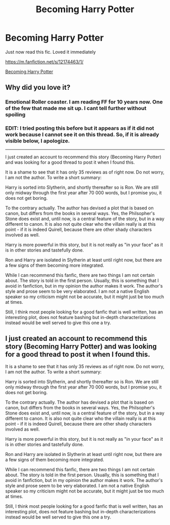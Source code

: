 #+TITLE: Becoming Harry Potter

* Becoming Harry Potter
:PROPERTIES:
:Author: prakashkumark
:Score: 0
:DateUnix: 1611492545.0
:DateShort: 2021-Jan-24
:FlairText: Recommendation
:END:
Just now read this fic. Loved it immediately

[[https://m.fanfiction.net/s/12174463/1/]]

[[https://m.fanfiction.net/s/12174463/1/][Becoming Harry Potter]]


** Why did you love it?
:PROPERTIES:
:Author: Wombarly
:Score: 3
:DateUnix: 1611496212.0
:DateShort: 2021-Jan-24
:END:

*** Emotional Roller coaster. I am reading FF for 10 years now. One of the few that made me sit up. I cant tell further without spoiling
:PROPERTIES:
:Author: prakashkumark
:Score: 1
:DateUnix: 1611512526.0
:DateShort: 2021-Jan-24
:END:


*** EDIT: I tried posting this before but it appears as if it did not work because I cannot see it on this thread. So, if it is already visible below, I apologize.

--------------

I just created an account to recommend this story (Becoming Harry Potter) and was looking for a good thread to post it when I found this.

It is a shame to see that it has only 35 reviews as of right now. Do not worry, I am not the author. To write a short summary:

Harry is sorted into Slytherin, and shortly thereafter so is Ron. We are still only midway through the first year after 70 000 words, but I promise you, it does not get boring.

To the contrary actually. The author has devised a plot that is based on canon, but differs from the books in several ways. Yes, the Philsopher's Stone does exist and, until now, is a central feature of the story, but in a way different to canon. It is also not quite clear who the villain really is at this point - if it is indeed Quirell, because there are other shady characters involved as well.

Harry is more powerful in this story, but it is not really as "in your face" as it is in other stories and tastefully done.

Ron and Harry are isolated in Slytherin at least until right now, but there are a few signs of them becoming more integrated.

While I can recommend this fanfic, there are two things I am not certain about. The story is told in the first person. Usually, this is something that I avoid in fanfiction, but in my opinion the author makes it work. The author's style and prose seem to be very elaborated. I am not a native English speaker so my criticism might not be accurate, but it might just be too much at times.

Still, I think most people looking for a good fanfic that is well written, has an interesting plot, does not feature bashing but in-depth characterizations instead would be well served to give this one a try.
:PROPERTIES:
:Author: roderichvonposa
:Score: 1
:DateUnix: 1611691433.0
:DateShort: 2021-Jan-26
:END:


** I just created an account to recommend this story (Becoming Harry Potter) and was looking for a good thread to post it when I found this.

It is a shame to see that it has only 35 reviews as of right now. Do not worry, I am not the author. To write a short summary:

Harry is sorted into Slytherin, and shortly thereafter so is Ron. We are still only midway through the first year after 70 000 words, but I promise you, it does not get boring.

To the contrary actually. The author has devised a plot that is based on canon, but differs from the books in several ways. Yes, the Philsopher's Stone does exist and, until now, is a central feature of the story, but in a way different to canon. It is also not quite clear who the villain really is at this point - if it is indeed Quirell, because there are other shady characters involved as well.

Harry is more powerful in this story, but it is not really as "in your face" as it is in other stories and tastefully done.

Ron and Harry are isolated in Slytherin at least until right now, but there are a few signs of them becoming more integrated.

While I can recommend this fanfic, there are two things I am not certain about. The story is told in the first person. Usually, this is something that I avoid in fanfiction, but in my opinion the author makes it work. The author's style and prose seem to be very elaborated. I am not a native English speaker so my criticism might not be accurate, but it might just be too much at times.

Still, I think most people looking for a good fanfic that is well written, has an interesting plot, does not feature bashing but in-depth characterizations instead would be well served to give this one a try.
:PROPERTIES:
:Author: roderichvonposa
:Score: 1
:DateUnix: 1611683816.0
:DateShort: 2021-Jan-26
:END:
